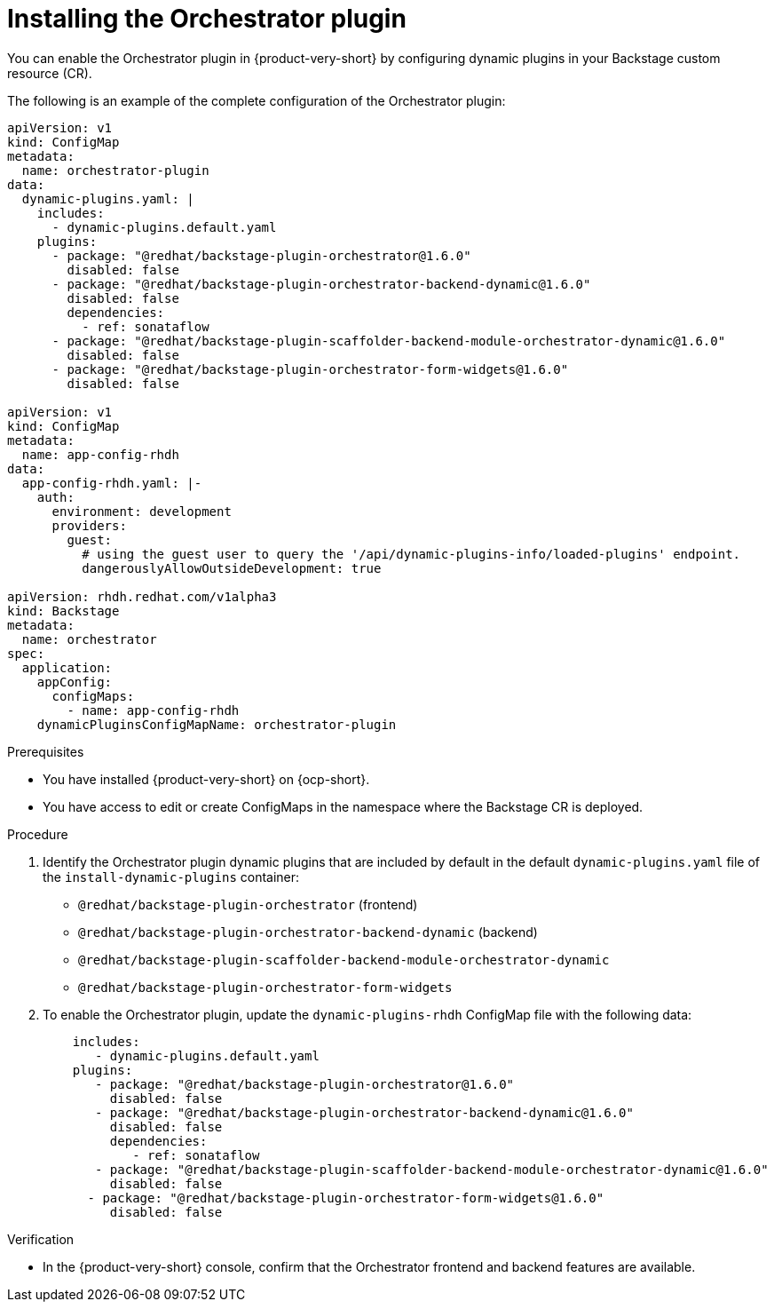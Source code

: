 :_mod-docs-content-type: PROCEDURE

[id="proc-install-orchestrator-plugin.adoc_{context}"]
= Installing the Orchestrator plugin

You can enable the Orchestrator plugin in {product-very-short} by configuring dynamic plugins in your Backstage custom resource (CR).

The following is an example of the complete configuration of the Orchestrator plugin:

[source,yaml]
----
apiVersion: v1
kind: ConfigMap
metadata:
  name: orchestrator-plugin
data:
  dynamic-plugins.yaml: |
    includes:
      - dynamic-plugins.default.yaml
    plugins:
      - package: "@redhat/backstage-plugin-orchestrator@1.6.0"
        disabled: false
      - package: "@redhat/backstage-plugin-orchestrator-backend-dynamic@1.6.0"
        disabled: false
        dependencies:
          - ref: sonataflow
      - package: "@redhat/backstage-plugin-scaffolder-backend-module-orchestrator-dynamic@1.6.0"
        disabled: false
      - package: "@redhat/backstage-plugin-orchestrator-form-widgets@1.6.0"
        disabled: false

apiVersion: v1
kind: ConfigMap
metadata:
  name: app-config-rhdh
data:
  app-config-rhdh.yaml: |-
    auth:
      environment: development
      providers:
        guest:
          # using the guest user to query the '/api/dynamic-plugins-info/loaded-plugins' endpoint.
          dangerouslyAllowOutsideDevelopment: true

apiVersion: rhdh.redhat.com/v1alpha3
kind: Backstage
metadata:
  name: orchestrator
spec:
  application:
    appConfig:
      configMaps:
        - name: app-config-rhdh
    dynamicPluginsConfigMapName: orchestrator-plugin
----

.Prerequisites
* You have installed {product-very-short} on {ocp-short}.
* You have access to edit or create ConfigMaps in the namespace where the Backstage CR is deployed.

.Procedure
. Identify the Orchestrator plugin dynamic plugins that are included by default in the default `dynamic-plugins.yaml` file of the `install-dynamic-plugins` container:
+
* `@redhat/backstage-plugin-orchestrator` (frontend)
* `@redhat/backstage-plugin-orchestrator-backend-dynamic` (backend)
* `@redhat/backstage-plugin-scaffolder-backend-module-orchestrator-dynamic`
* `@redhat/backstage-plugin-orchestrator-form-widgets`

. To enable the Orchestrator plugin, update the `dynamic-plugins-rhdh` ConfigMap file with the following data:
+
[source,yaml]
+
----
    includes:
       - dynamic-plugins.default.yaml
    plugins:
       - package: "@redhat/backstage-plugin-orchestrator@1.6.0"
         disabled: false
       - package: "@redhat/backstage-plugin-orchestrator-backend-dynamic@1.6.0"
         disabled: false
         dependencies:
            - ref: sonataflow
       - package: "@redhat/backstage-plugin-scaffolder-backend-module-orchestrator-dynamic@1.6.0"
         disabled: false
      - package: "@redhat/backstage-plugin-orchestrator-form-widgets@1.6.0"
         disabled: false
----

.Verification
* In the {product-very-short} console, confirm that the Orchestrator frontend and backend features are available.

